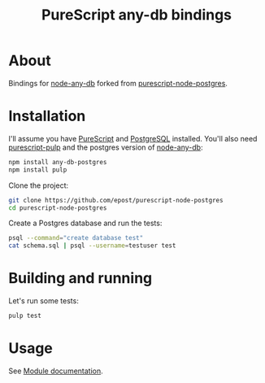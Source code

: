 #+title: PureScript any-db bindings

* About

Bindings for [[https://github.com/grncdr/node-any-db][node-any-db]] forked from [[https://github.com/epost/purescript-node-postgres][purescript-node-postgres]].

* Installation

I'll assume you have [[http://www.purescript.org/][PureScript]] and [[http://www.postgresql.org/][PostgreSQL]] installed. You'll also need [[https://github.com/bodil/pulp][purescript-pulp]] and the postgres version of [[https://github.com/grncdr/node-any-db][node-any-db]]:

#+begin_src bash
npm install any-db-postgres
npm install pulp
#+end_src

Clone the project:

#+begin_src bash
git clone https://github.com/epost/purescript-node-postgres
cd purescript-node-postgres
#+end_src

Create a Postgres database and run the tests:

#+begin_src bash
psql --command="create database test"
cat schema.sql | psql --username=testuser test
#+end_src

* Building and running

Let's run some tests:

#+begin_src bash
pulp test
#+end_src

* Usage

See [[file:./MODULE.md][Module documentation]].
